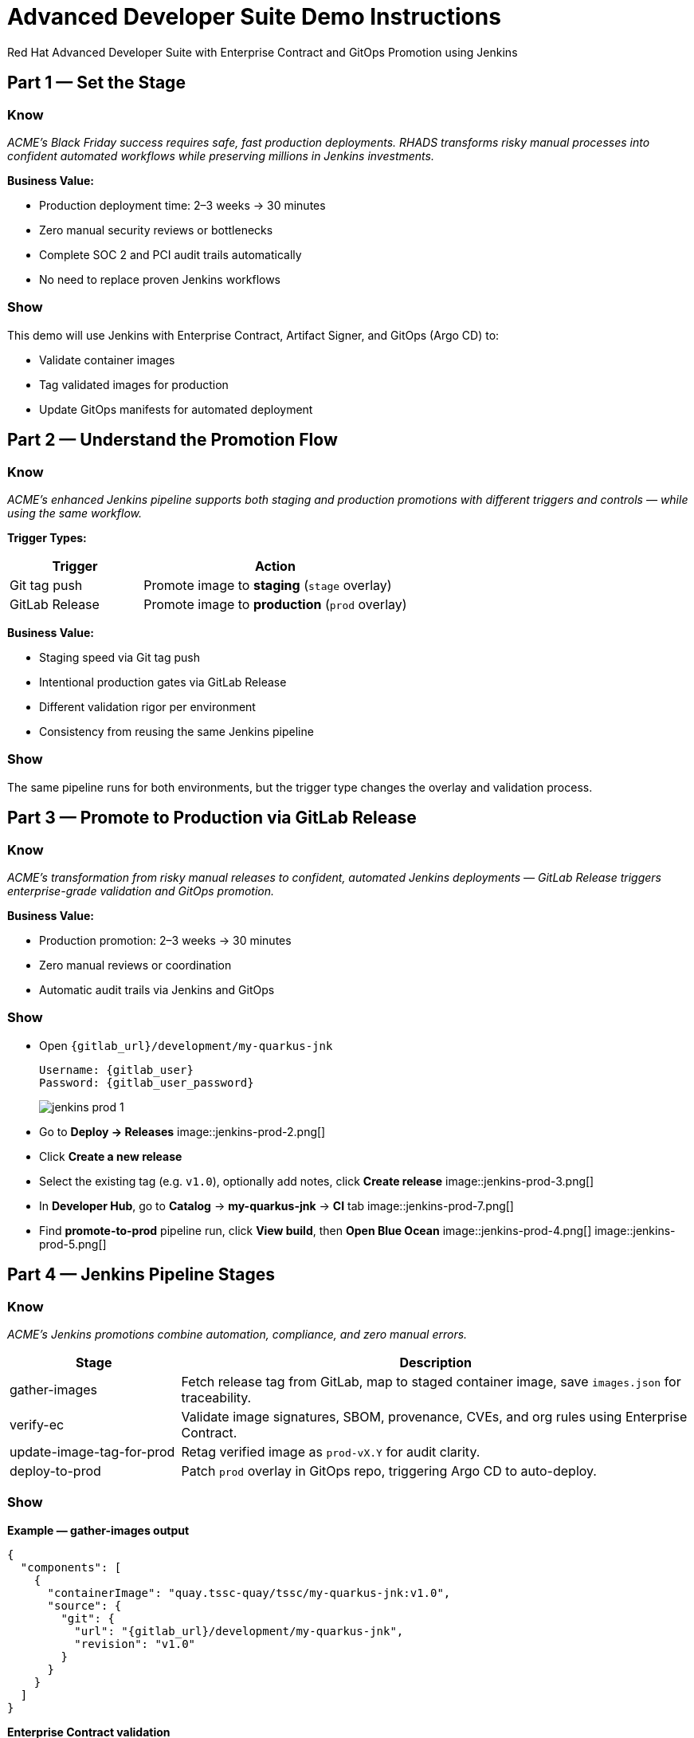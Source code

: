 = Advanced Developer Suite Demo Instructions
Red Hat Advanced Developer Suite with Enterprise Contract and GitOps Promotion using Jenkins
:source-highlighter: rouge
:toc: macro
:toclevels: 1

== Part 1 — Set the Stage

=== Know
_ACME’s Black Friday success requires safe, fast production deployments. RHADS transforms risky manual processes into confident automated workflows while preserving millions in Jenkins investments._

**Business Value:**

* Production deployment time: 2–3 weeks → 30 minutes  
* Zero manual security reviews or bottlenecks  
* Complete SOC 2 and PCI audit trails automatically  
* No need to replace proven Jenkins workflows

=== Show
This demo will use Jenkins with Enterprise Contract, Artifact Signer, and GitOps (Argo CD) to:  

* Validate container images  
* Tag validated images for production  
* Update GitOps manifests for automated deployment

== Part 2 — Understand the Promotion Flow

=== Know
_ACME’s enhanced Jenkins pipeline supports both staging and production promotions with different triggers and controls — while using the same workflow._

**Trigger Types:**

[cols="1,2",options="header"]
|===
| Trigger | Action
| Git tag push | Promote image to *staging* (`stage` overlay)
| GitLab Release | Promote image to *production* (`prod` overlay)
|===

**Business Value:**

* Staging speed via Git tag push  
* Intentional production gates via GitLab Release  
* Different validation rigor per environment  
* Consistency from reusing the same Jenkins pipeline

=== Show
The same pipeline runs for both environments, but the trigger type changes the overlay and validation process.

== Part 3 — Promote to Production via GitLab Release

=== Know
_ACME’s transformation from risky manual releases to confident, automated Jenkins deployments — GitLab Release triggers enterprise-grade validation and GitOps promotion._

**Business Value:**

* Production promotion: 2–3 weeks → 30 minutes  
* Zero manual reviews or coordination  
* Automatic audit trails via Jenkins and GitOps

=== Show
* Open `{gitlab_url}/development/my-quarkus-jnk`
+
[subs=attributes+]
----
Username: {gitlab_user}
Password: {gitlab_user_password}
----
image::jenkins-prod-1.png[]

* Go to *Deploy → Releases*  
image::jenkins-prod-2.png[]

* Click *Create a new release*  
* Select the existing tag (e.g. `v1.0`), optionally add notes, click *Create release*  
image::jenkins-prod-3.png[]

* In **Developer Hub**, go to *Catalog* → *my-quarkus-jnk* → *CI* tab  
image::jenkins-prod-7.png[]

* Find **promote-to-prod** pipeline run, click *View build*, then *Open Blue Ocean*  
image::jenkins-prod-4.png[]  
image::jenkins-prod-5.png[]

== Part 4 — Jenkins Pipeline Stages

=== Know
_ACME’s Jenkins promotions combine automation, compliance, and zero manual errors._

[cols="1,3",options="header"]
|===
| Stage | Description
| gather-images | Fetch release tag from GitLab, map to staged container image, save `images.json` for traceability.
| verify-ec | Validate image signatures, SBOM, provenance, CVEs, and org rules using Enterprise Contract.
| update-image-tag-for-prod | Retag verified image as `prod-vX.Y` for audit clarity.
| deploy-to-prod | Patch `prod` overlay in GitOps repo, triggering Argo CD to auto-deploy.
|===

=== Show
**Example — gather-images output**
[source,json]
----
{
  "components": [
    {
      "containerImage": "quay.tssc-quay/tssc/my-quarkus-jnk:v1.0",
      "source": {
        "git": {
          "url": "{gitlab_url}/development/my-quarkus-jnk",
          "revision": "v1.0"
        }
      }
    }
  ]
}
----

**Enterprise Contract validation**
[source,bash]
----
cosign initialize \
  --mirror https://tuf.tssc-tas.dev \
  --root https://tuf.tssc-tas.dev/root.json

ec validate image \
  --image quay.tssc-quay/tssc/my-quarkus-jnk:v1.0 \
  --policy default \
  --public-key k8s://openshift/trusted-keys \
  --output json
----

**Re-tag for production**
[source,bash]
----
skopeo copy \
  docker://quay.tssc-quay/tssc/my-quarkus-jnk:v1.0 \
  docker://quay.tssc-quay/tssc/my-quarkus-jnk:prod-v1.0
----

**GitOps deployment patch**
[source,yaml]
----
apiVersion: apps/v1
kind: Deployment
metadata:
  name: my-quarkus-jnk
spec:
  template:
    spec:
      containers:
        - name: my-quarkus-jnk
          image: quay.tssc-quay/tssc/my-quarkus-jnk:prod-v1.0
----

== Part 5 — Summary

=== Know
* ACME reduced production promotion from 2–3 weeks to 30 minutes using automated Jenkins workflows  
* Security compliance became automatic instead of a manual bottleneck  
* GitOps ensures deployments are consistent and fully auditable  
* Existing Jenkins investment is preserved and enhanced

=== Show
End-to-end production promotion flow:

[cols="1,1",options="header"]
|===
| Step | Description
| GitLab Release | Triggers the Jenkins production promotion pipeline
| gather-images | Builds `images.json` with source and image metadata
| verify-ec | Runs Enterprise Contract validation (signatures, SBOM, CVEs)
| update-image-tag-for-prod | Retags image with `prod-<tag>` for audit clarity
| GitOps Update | Updates `overlays/prod/` and lets Argo CD deploy automatically
|===

== Part 6 — Wrap-Up

=== Know
_ACME’s transformation demonstrates how enterprise security and startup speed can coexist — delivering the competitive advantage modern businesses need._

=== Show

==== Business Results for ACME

* **Speed to Market:** Production promotion 2–3 weeks → 30 minutes (1,400% improvement)
* **Cost Reduction:** Avoids replacing millions in Jenkins infrastructure
* **Risk Mitigation:** 100% security compliance with zero manual reviews
* **Developer Productivity:** No infrastructure delays, faster delivery
* **Audit Readiness:** Real-time compliance evidence instead of weeks of preparation
* **Operational Consistency:** GitOps ensures identical deployments every time

==== Why This Matters for Your Business

* **Revenue Impact:** Faster releases directly increase market competitiveness
* **Cost Control:** Maximize ROI from existing CI/CD investments
* **Risk Management:** Automated security prevents costly production incidents
* **Operational Excellence:** Standardized processes across all environments
* **Regulatory Confidence:** Built-in compliance for SOC 2, PCI, and industry requirements
* **Talent Retention:** Developers stay productive with familiar tooling

==== The ACME Success Formula

RHADS proved that modern enterprises can achieve:

* **Enterprise-grade security** without enterprise-grade delays
* **Startup-like velocity** without startup-like risk
* **Platform team efficiency** without compromising developer experience
* **Compliance readiness** without manual overhead

